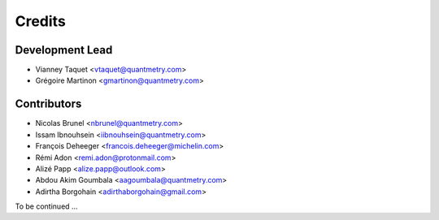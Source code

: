 =======
Credits
=======

Development Lead
----------------

* Vianney Taquet <vtaquet@quantmetry.com>
* Grégoire Martinon <gmartinon@quantmetry.com>

Contributors
------------

* Nicolas Brunel <nbrunel@quantmetry.com>
* Issam Ibnouhsein <iibnouhsein@quantmetry.com>
* François Deheeger <francois.deheeger@michelin.com>
* Rémi Adon <remi.adon@protonmail.com>
* Alizé Papp <alize.papp@outlook.com>
* Abdou Akim Goumbala <aagoumbala@quantmetry.com>
* Adirtha Borgohain <adirthaborgohain@gmail.com>

To be continued ...